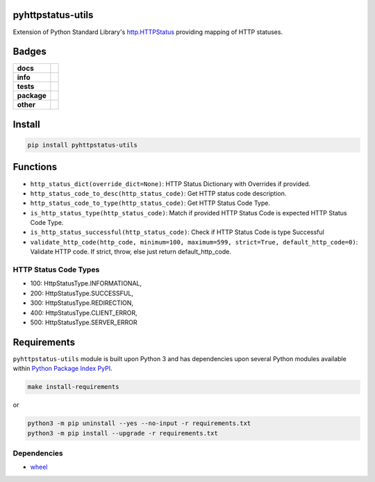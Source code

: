 .. -*- mode: rst -*-

pyhttpstatus-utils
------------------

Extension of Python Standard Library's `http.HTTPStatus <https://docs.python.org/3/library/http.html>`_ providing mapping of HTTP statuses.

Badges
------

.. start-badges

.. list-table::
    :stub-columns: 1

    * - docs
      - |docs| |license|
    * - info
      - |hits| |contributors|
    * - tests
      - |travis| |coveralls|
    * - package
      - |version| |supported-versions|
    * - other
      - |requires|

.. |docs| image:: https://readthedocs.org/projects/pyhttpstatus-utils/badge/?style=flat
    :alt: Documentation Status
    :target: http://pyhttpstatus-utils.readthedocs.io

.. |hits| image:: http://hits.dwyl.io/TuneLab/pyhttpstatus-utils.svg
    :alt: Hit Count
    :target: http://hits.dwyl.io/TuneLab/pyhttpstatus-utils

.. |contributors| image:: https://img.shields.io/github/contributors/TuneLab/pyhttpstatus-utils.svg
    :alt: Contributors
    :target: https://github.com/TuneLab/pyhttpstatus-utils/graphs/contributors

.. |license| image:: https://img.shields.io/badge/License-MIT-yellow.svg
    :alt: License Status
    :target: https://opensource.org/licenses/MIT

.. |travis| image:: https://travis-ci.org/TuneLab/pyhttpstatus-utils.svg?branch=master
    :alt: Travis-CI Build Status
    :target: https://travis-ci.org/TuneLab/pyhttpstatus-utils

.. |coveralls| image:: https://coveralls.io/repos/TuneLab/pyhttpstatus-utils/badge.svg?branch=master&service=github
    :alt: Code Coverage Status
    :target: https://coveralls.io/r/TuneLab/pyhttpstatus-utils

.. |version| image:: https://img.shields.io/pypi/v/pyhttpstatus-utils.svg?style=flat
    :alt: PyPI Package latest release
    :target: https://pypi.python.org/pypi/pyhttpstatus-utils

.. |supported-versions| image:: https://img.shields.io/pypi/pyversions/pyhttpstatus-utils.svg?style=flat
    :alt: Supported versions
    :target: https://pypi.python.org/pypi/pyhttpstatus-utils

.. |requires| image:: https://requires.io/github/TuneLab/pyhttpstatus-utils/requirements.svg?branch=master
    :alt: Requirements Status
    :target: https://requires.io/github/TuneLab/pyhttpstatus-utils/requirements/?branch=master

.. end-badges


Install
-------

.. code-block:: bash

    pip install pyhttpstatus-utils

Functions
---------

- ``http_status_dict(override_dict=None)``: HTTP Status Dictionary with Overrides if provided.
- ``http_status_code_to_desc(http_status_code)``: Get HTTP status code description.
- ``http_status_code_to_type(http_status_code)``: Get HTTP Status Code Type.
- ``is_http_status_type(http_status_code)``: Match if provided HTTP Status Code is expected HTTP Status Code Type.
- ``is_http_status_successful(http_status_code)``: Check if HTTP Status Code is type Successful
- ``validate_http_code(http_code, minimum=100, maximum=599, strict=True, default_http_code=0)``: Validate HTTP code. If strict, throw, else just return default_http_code.


HTTP Status Code Types
^^^^^^^^^^^^^^^^^^^^^^

- 100: HttpStatusType.INFORMATIONAL,
- 200: HttpStatusType.SUCCESSFUL,
- 300: HttpStatusType.REDIRECTION,
- 400: HttpStatusType.CLIENT_ERROR,
- 500: HttpStatusType.SERVER_ERROR


Requirements
------------

``pyhttpstatus-utils`` module is built upon Python 3 and has dependencies upon
several Python modules available within `Python Package Index PyPI <https://pypi.python.org/pypi>`_.

.. code-block:: bash

    make install-requirements

or


.. code-block:: bash

    python3 -m pip uninstall --yes --no-input -r requirements.txt
    python3 -m pip install --upgrade -r requirements.txt


Dependencies
^^^^^^^^^^^^

- `wheel <https://pypi.python.org/pypi/wheel>`_
